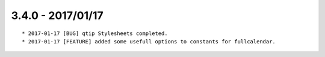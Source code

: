 

3.4.0 - 2017/01/17
------------------

::

	* 2017-01-17 [BUG] qtip Stylesheets completed.
	* 2017-01-17 [FEATURE] added some usefull options to constants for fullcalendar.
